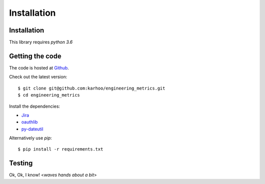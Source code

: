 Installation
------------

Installation
============

This library requires `python 3.6`

Getting the code
================

The code is hosted at `Github <https://github.com/karhoo/engineering_metrics>`_.

Check out the latest version::

$ git clone git@github.com:karhoo/engineering_metrics.git
$ cd engineering_metrics


Install the dependencies:

- `Jira <https://jira.readthedocs.io/en/master/>`_
- `oauthlib <https://oauthlib.readthedocs.io/en/latest/>`_
- `py-dateutil <https://dateutil.readthedocs.io/en/stable/>`_

Alternatively use `pip`::

    $ pip install -r requirements.txt


Testing
=======

Ok, Ok, I know! <*waves hands about a bit*>
